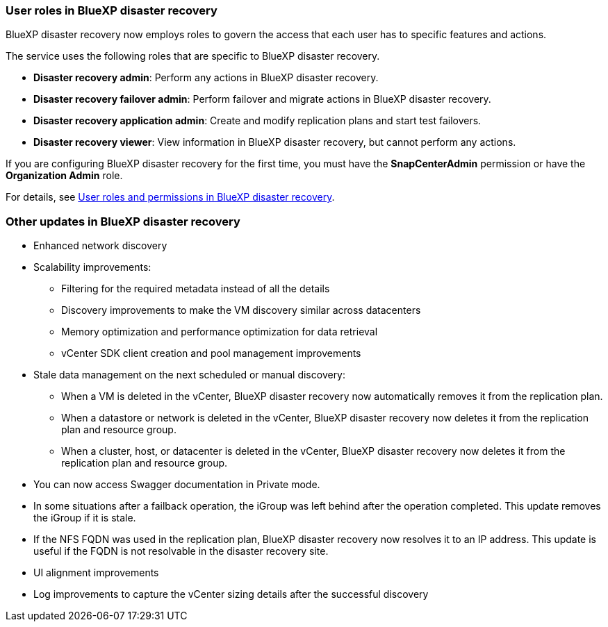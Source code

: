 === User roles in BlueXP disaster recovery

BlueXP disaster recovery now employs roles to govern the access that each user has to specific features and actions. 

The service uses the following roles that are specific to BlueXP disaster recovery. 

* *Disaster recovery admin*: Perform any actions in BlueXP disaster recovery.
* *Disaster recovery failover admin*: Perform failover and migrate actions in BlueXP disaster recovery. 
* *Disaster recovery application admin*: Create and modify replication plans and start test failovers. 
* *Disaster recovery viewer*: View information in BlueXP disaster recovery, but cannot perform any actions.

If you are configuring BlueXP disaster recovery for the first time, you must have the *SnapCenterAdmin* permission or have the *Organization Admin* role. 

For details, see  link:../reference/dr-reference-roles.html[User roles and permissions in BlueXP disaster recovery].

//For details, see  https://docs.netapp.com/us-en/bluexp-disaster-recovery/reference/dr-reference-roles.html[User roles and permissions in BlueXP disaster recovery].

=== Other updates in BlueXP disaster recovery 

* Enhanced network discovery
* Scalability improvements:
** Filtering for the required metadata instead of all the details
** Discovery improvements to make the VM discovery similar across datacenters
** Memory optimization and performance optimization for data retrieval
** vCenter SDK client creation and pool management improvements

* Stale data management on the next scheduled or manual discovery:
** When a VM is deleted in the vCenter, BlueXP disaster recovery now automatically removes it from the replication plan.
** When a datastore or network is deleted in the vCenter, BlueXP disaster recovery now deletes it from the replication plan and resource group. 
** When a cluster, host, or datacenter is deleted in the vCenter, BlueXP disaster recovery now deletes it from the replication plan and resource group.

* You can now access Swagger documentation in Private mode. 
* In some situations after a failback operation, the iGroup was left behind after the operation completed. This update removes the iGroup if it is stale.


* If the NFS FQDN was used in the replication plan, BlueXP disaster recovery now resolves it to an IP address. This update is useful if the FQDN is not resolvable in the disaster recovery site.

* UI alignment improvements

* Log improvements to capture the vCenter sizing details after the successful discovery